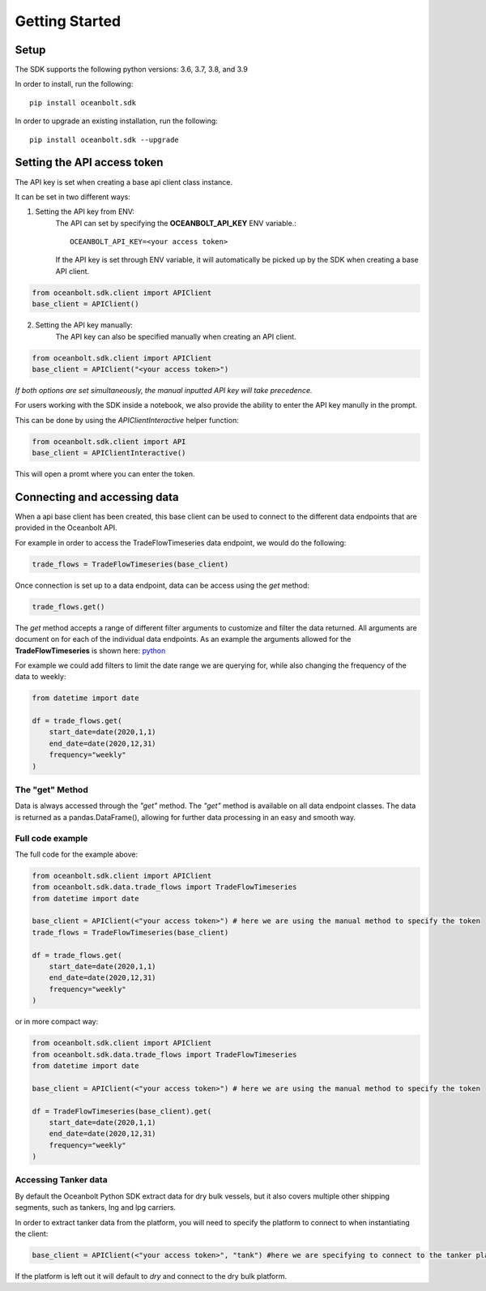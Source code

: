 Getting Started
===============

Setup
_____
The SDK supports the following python versions: 3.6, 3.7, 3.8, and 3.9

In order to install, run the following::

    pip install oceanbolt.sdk

In order to upgrade an existing installation, run the following::

    pip install oceanbolt.sdk --upgrade

Setting the API access token
____________________________
The API key is set when creating a base api client class instance.

It can be set in two different ways:

1. Setting the API key from ENV:
    The API can set by specifying the **OCEANBOLT_API_KEY** ENV variable.::

        OCEANBOLT_API_KEY=<your access token>

    If the API key is set through ENV variable, it will automatically be picked up by the SDK when creating a base API client.

.. code-block:: python

    from oceanbolt.sdk.client import APIClient
    base_client = APIClient()


2. Setting the API key manually:
    The API key can also be specified manually when creating an API client.

.. code-block:: python

    from oceanbolt.sdk.client import APIClient
    base_client = APIClient("<your access token>")


*If both options are set simultaneously, the manual inputted API key will take precedence.*


For users working with the SDK inside a notebook,
we also provide the ability to enter the API key manully in the prompt.

This can be done by using the `APIClientInteractive` helper function:

.. code-block:: python

    from oceanbolt.sdk.client import API
    base_client = APIClientInteractive()

This will open a promt where you can enter the token.

Connecting and accessing data
_____________________________

When a api base client has been created, this base client can be used to
connect to the different data endpoints that are provided in the Oceanbolt API.

For example in order to access the TradeFlowTimeseries data endpoint, we would do the following:

.. code-block:: python

    trade_flows = TradeFlowTimeseries(base_client)

Once connection is set up to a data endpoint, data can be access using the `get` method:

.. code-block:: python

    trade_flows.get()

The `get` method accepts a range of different filter arguments to customize and filter the data returned.
All arguments are document on for each of the individual data endpoints. As an example the arguments
allowed for the **TradeFlowTimeseries** is shown here: `python <https://python-sdk.oceanbolt.com/en/latest/tradeflows_v3/timeseries.html#arguments>`_

For example we could add filters to limit the date range we are querying for,
while also changing the frequency of the data to weekly:

.. code-block:: python

    from datetime import date

    df = trade_flows.get(
        start_date=date(2020,1,1)
        end_date=date(2020,12,31)
        frequency="weekly"
    )

The "get" Method
""""""""""""""""
Data is always accessed through the `"get"` method. The `"get"` method is available on all data endpoint classes.
The data is returned as a pandas.DataFrame(), allowing for further data processing in an easy and smooth way.


Full code example
"""""""""""""""""

The full code for the example above:

.. code-block:: python

    from oceanbolt.sdk.client import APIClient
    from oceanbolt.sdk.data.trade_flows import TradeFlowTimeseries
    from datetime import date

    base_client = APIClient(<"your access token>") # here we are using the manual method to specify the token
    trade_flows = TradeFlowTimeseries(base_client)

    df = trade_flows.get(
        start_date=date(2020,1,1)
        end_date=date(2020,12,31)
        frequency="weekly"
    )

or in more compact way:

.. code-block:: python

    from oceanbolt.sdk.client import APIClient
    from oceanbolt.sdk.data.trade_flows import TradeFlowTimeseries
    from datetime import date

    base_client = APIClient(<"your access token>") # here we are using the manual method to specify the token

    df = TradeFlowTimeseries(base_client).get(
        start_date=date(2020,1,1)
        end_date=date(2020,12,31)
        frequency="weekly"
    )


Accessing Tanker data
"""""""""""""""""""""
By default the Oceanbolt Python SDK extract data for dry bulk vessels, but it also covers multiple other shipping segments, such as
tankers, lng and lpg carriers.

In order to extract tanker data from the platform, you will need to specify the platform to connect to when instantiating the client:

.. code-block:: python

    base_client = APIClient(<"your access token>", "tank") #here we are specifying to connect to the tanker platform

If the platform is left out it will default to `dry` and connect to the dry bulk platform.




